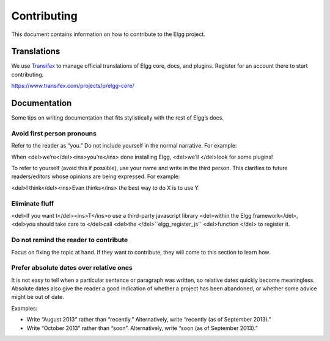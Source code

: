 Contributing
############

This document contains information on how to contribute to the Elgg project.

Translations
============
We use `Transifex <https://www.transifex.com/organization/elgg>`_ to manage official translations of Elgg core, docs, and plugins. Register for an account there to start contributing.

https://www.transifex.com/projects/p/elgg-core/


Documentation
=============
Some tips on writing documentation that fits stylistically with the rest of Elgg’s docs.

Avoid first person pronouns
---------------------------
Refer to the reader as “you.” Do not include yourself in the normal narrative. For example:

When <del>we’re</del><ins>you’re</ins> done installing Elgg, <del>we’ll </del>look for some plugins!

To refer to yourself (avoid this if possible), use your name and write in the third person. This clarifies to future readers/editors whose opinions are being expressed. For example:

<del>I think</del><ins>Evan thinks</ins> the best way to do X is to use Y.


Eliminate fluff
---------------
<del>If you want t</del><ins>T</ins>o use a third-party javascript library <del>within the Elgg framework</del>, <del>you should take care to </del>call <del>the </del>``elgg_register_js`` <del>function </del> to register it.


Do not remind the reader to contribute
--------------------------------------
Focus on fixing the topic at hand. If they want to contribute, they will come to this section to learn how.


Prefer absolute dates over relative ones
----------------------------------------
It is not easy to tell when a particular sentence or paragraph was written, so relative dates quickly become meaningless. Absolute dates also give the reader a good indication of whether a project has been abandoned, or whether some advice might be out of date.

Examples:

* Write “August 2013” rather than “recently.” Alternatively, write “recently (as of September 2013).”
* Write “October 2013” rather than “soon”. Alternatively, write “soon (as of September 2013).”
